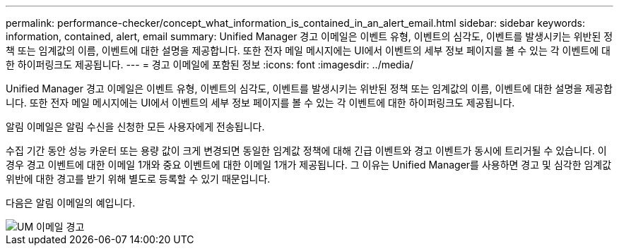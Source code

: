 ---
permalink: performance-checker/concept_what_information_is_contained_in_an_alert_email.html 
sidebar: sidebar 
keywords: information, contained, alert, email 
summary: Unified Manager 경고 이메일은 이벤트 유형, 이벤트의 심각도, 이벤트를 발생시키는 위반된 정책 또는 임계값의 이름, 이벤트에 대한 설명을 제공합니다. 또한 전자 메일 메시지에는 UI에서 이벤트의 세부 정보 페이지를 볼 수 있는 각 이벤트에 대한 하이퍼링크도 제공됩니다. 
---
= 경고 이메일에 포함된 정보
:icons: font
:imagesdir: ../media/


[role="lead"]
Unified Manager 경고 이메일은 이벤트 유형, 이벤트의 심각도, 이벤트를 발생시키는 위반된 정책 또는 임계값의 이름, 이벤트에 대한 설명을 제공합니다. 또한 전자 메일 메시지에는 UI에서 이벤트의 세부 정보 페이지를 볼 수 있는 각 이벤트에 대한 하이퍼링크도 제공됩니다.

알림 이메일은 알림 수신을 신청한 모든 사용자에게 전송됩니다.

수집 기간 동안 성능 카운터 또는 용량 값이 크게 변경되면 동일한 임계값 정책에 대해 긴급 이벤트와 경고 이벤트가 동시에 트리거될 수 있습니다. 이 경우 경고 이벤트에 대한 이메일 1개와 중요 이벤트에 대한 이메일 1개가 제공됩니다. 그 이유는 Unified Manager를 사용하면 경고 및 심각한 임계값 위반에 대한 경고를 받기 위해 별도로 등록할 수 있기 때문입니다.

다음은 알림 이메일의 예입니다.

image::../media/um_email_alert.gif[UM 이메일 경고]
